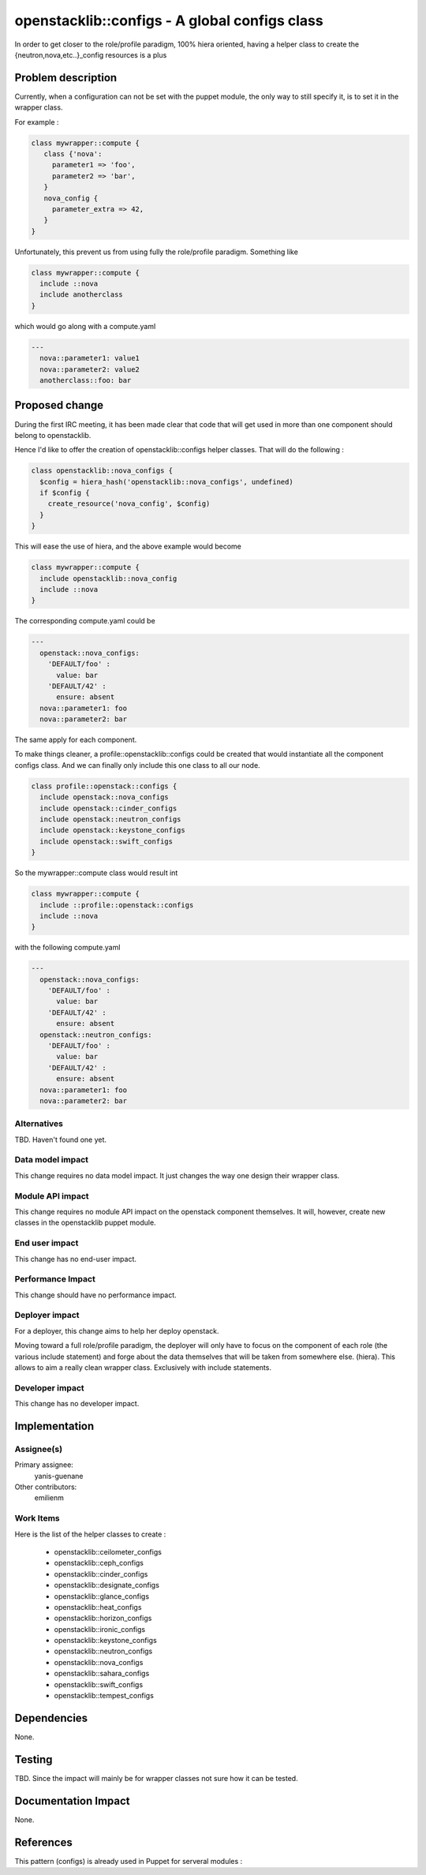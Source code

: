 ..
 This work is licensed under a Creative Commons Attribution 3.0 Unported
 License.

 http://creativecommons.org/licenses/by/3.0/legalcode

==============================================
openstacklib::configs - A global configs class 
==============================================

In order to get closer to the role/profile paradigm, 100% hiera oriented,
having a helper class to create the {neutron,nova,etc..}_config resources
is a plus

Problem description
===================

Currently, when a configuration can not be set with the puppet module,
the only way to still specify it, is to set it in the wrapper class.

For example :

.. code:: bash

  class mywrapper::compute {
     class {'nova':
       parameter1 => 'foo',
       parameter2 => 'bar',
     }
     nova_config {
       parameter_extra => 42,
     }
  }

Unfortunately, this prevent us from using fully the role/profile paradigm.
Something like

.. code:: bash

  class mywrapper::compute {
    include ::nova
    include anotherclass
  }

which would go along with a compute.yaml

.. code:: bash

  ---
    nova::parameter1: value1
    nova::parameter2: value2
    anotherclass::foo: bar


Proposed change
===============

During the first IRC meeting, it has been made clear that code that will get
used in more than one component should belong to openstacklib.

Hence I'd like to offer the creation of openstacklib::configs helper classes.
That will do the following :

.. code:: bash

  class openstacklib::nova_configs {
    $config = hiera_hash('openstacklib::nova_configs', undefined)
    if $config {
      create_resource('nova_config', $config)
    }
  }

This will ease the use of hiera, and the above example would become

.. code:: bash

  class mywrapper::compute {
    include openstacklib::nova_config
    include ::nova
  }

The corresponding compute.yaml could be

.. code:: bash

  ---
    openstack::nova_configs:
      'DEFAULT/foo' :
        value: bar
      'DEFAULT/42' :
        ensure: absent
    nova::parameter1: foo
    nova::parameter2: bar

The same apply for each component.

To make things cleaner, a profile::openstacklib::configs could be created that
would instantiate all the component configs class. And we can finally only
include this one class to all our node.

.. code:: bash

  class profile::openstack::configs {
    include openstack::nova_configs
    include openstack::cinder_configs
    include openstack::neutron_configs
    include openstack::keystone_configs
    include openstack::swift_configs
  }

So the mywrapper::compute class would result int

.. code:: bash

  class mywrapper::compute {
    include ::profile::openstack::configs
    include ::nova
  }

with the following compute.yaml

.. code:: bash

  ---
    openstack::nova_configs:
      'DEFAULT/foo' :
        value: bar
      'DEFAULT/42' :
        ensure: absent
    openstack::neutron_configs:
      'DEFAULT/foo' :
        value: bar
      'DEFAULT/42' :
        ensure: absent
    nova::parameter1: foo
    nova::parameter2: bar


Alternatives
------------

TBD. Haven't found one yet.

Data model impact
-----------------

This change requires no data model impact. It just changes the way one design
their wrapper class.

Module API impact
-----------------

This change requires no module API impact on the openstack component themselves.
It will, however, create new classes in the openstacklib puppet module.

End user impact
---------------------

This change has no end-user impact.

Performance Impact
------------------

This change should have no performance impact.

Deployer impact
---------------------

For a deployer, this change aims to help her deploy openstack.

Moving toward a full role/profile paradigm, the deployer will only
have to focus on the component of each role (the various include statement)
and forge about the data themselves that will be taken from somewhere else.
(hiera). This allows to aim a really clean wrapper class. Exclusively with
include statements.

Developer impact
----------------

This change has no developer impact.

Implementation
==============

Assignee(s)
-----------

Primary assignee:
  yanis-guenane

Other contributors:
  emilienm

Work Items
----------

Here is the list of the helper classes to create :

  * openstacklib::ceilometer_configs
  * openstacklib::ceph_configs
  * openstacklib::cinder_configs
  * openstacklib::designate_configs
  * openstacklib::glance_configs
  * openstacklib::heat_configs
  * openstacklib::horizon_configs
  * openstacklib::ironic_configs
  * openstacklib::keystone_configs
  * openstacklib::neutron_configs
  * openstacklib::nova_configs
  * openstacklib::sahara_configs
  * openstacklib::swift_configs
  * openstacklib::tempest_configs

Dependencies
============

None.

Testing
=======

TBD. Since the impact will mainly be for wrapper classes not sure how it can be tested.

Documentation Impact
====================

None.

References
==========

This pattern (configs) is already used in Puppet for serveral modules :
